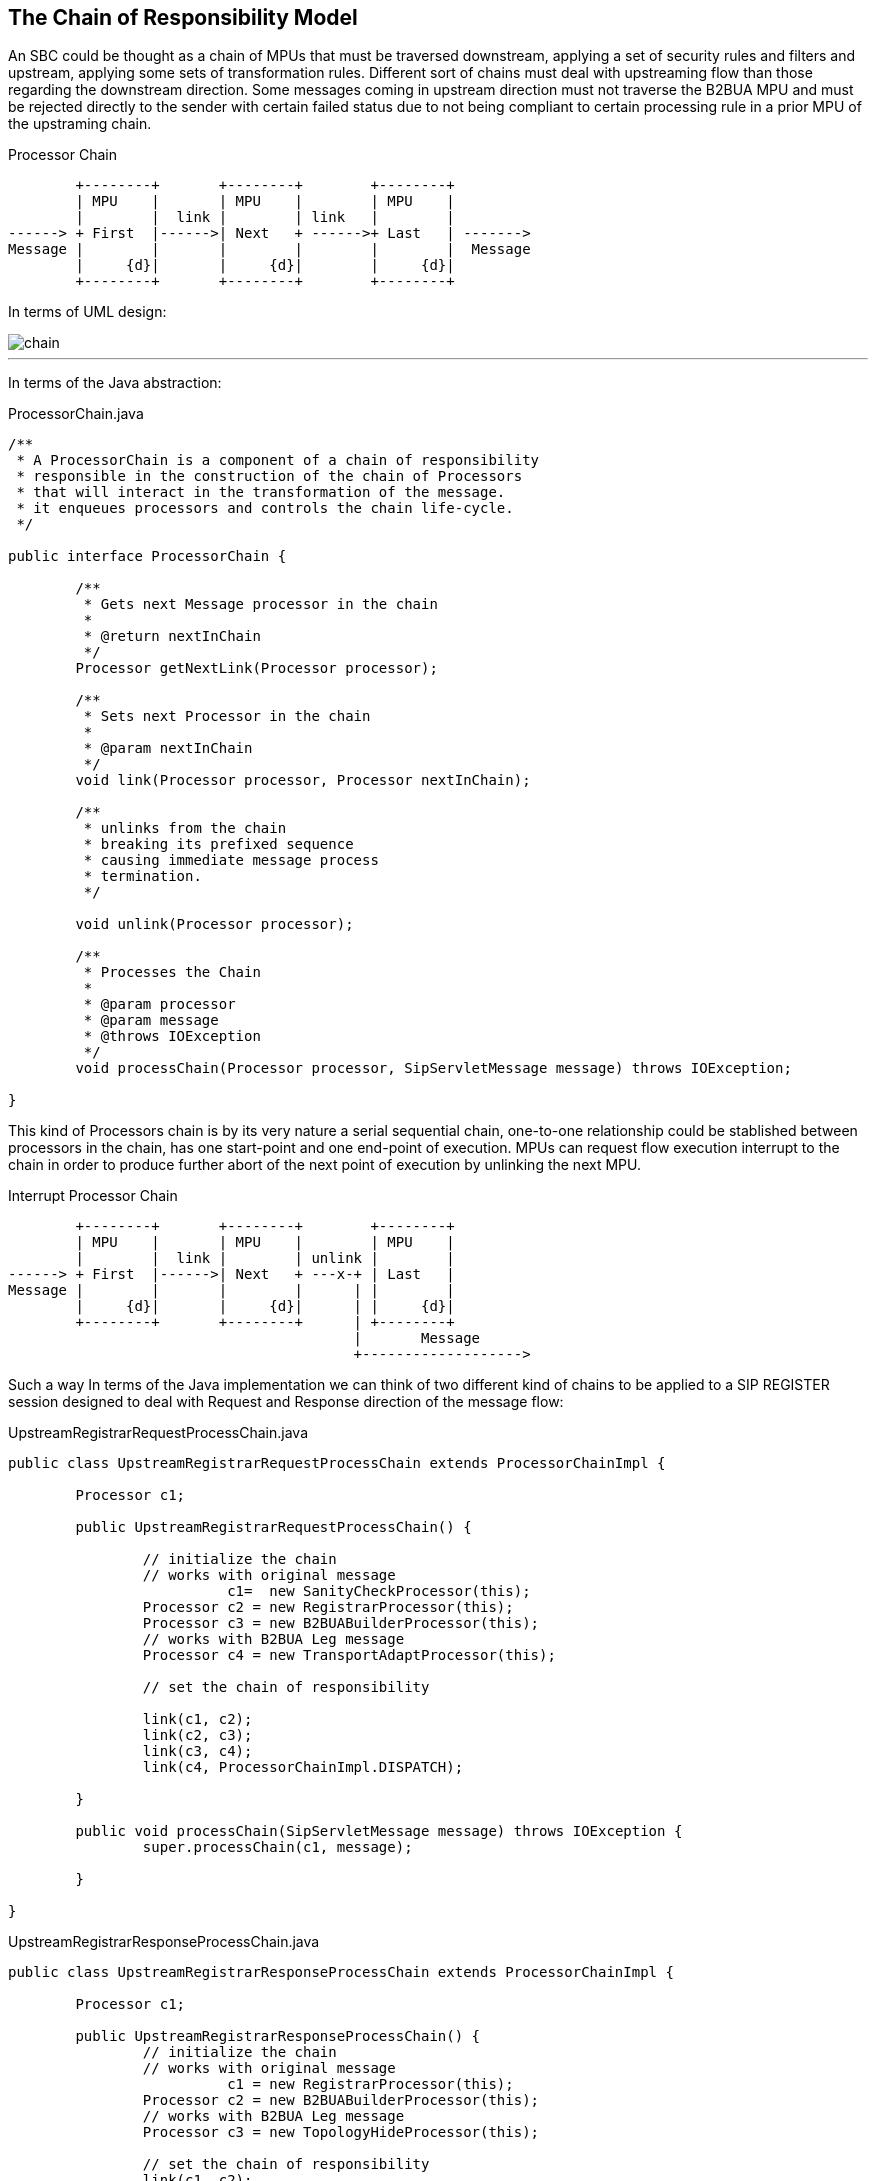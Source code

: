 == The Chain of Responsibility Model

An SBC could be thought as a chain of MPUs that must be traversed downstream,
applying a set of security rules and filters and upstream, applying some sets of transformation rules. Different sort of chains must deal with upstreaming flow than those regarding the downstream direction.
Some messages coming in upstream direction must not traverse the B2BUA MPU and must be rejected directly to the sender with certain failed status due to not being compliant to certain processing rule in a prior MPU of the upstraming chain.

.Processor Chain
[ditaa,images/processor-chain,png]
--
                              
        +--------+       +--------+        +--------+
        | MPU    |       | MPU    |        | MPU    |
        |        |  link |        | link   |        |
------> + First  |------>| Next   + ------>+ Last   | ------->
Message |        |       |        |        |        |  Message
        |     {d}|       |     {d}|        |     {d}|
        +--------+       +--------+        +--------+
           
                    
--

In terms of UML design:

image::images/chain.png[]

---

In terms of the Java abstraction:

.ProcessorChain.java
[source,java]
----
/**
 * A ProcessorChain is a component of a chain of responsibility
 * responsible in the construction of the chain of Processors
 * that will interact in the transformation of the message.
 * it enqueues processors and controls the chain life-cycle.
 */
 
public interface ProcessorChain {
	
	/**
	 * Gets next Message processor in the chain
	 * 
	 * @return nextInChain
	 */
	Processor getNextLink(Processor processor);
	
	/**
	 * Sets next Processor in the chain
	 * 
	 * @param nextInChain
	 */
	void link(Processor processor, Processor nextInChain);
	
	/**
	 * unlinks from the chain
	 * breaking its prefixed sequence
	 * causing immediate message process
	 * termination. 
	 */
	
	void unlink(Processor processor);
	
	/**
	 * Processes the Chain
	 * 
	 * @param processor
	 * @param message
	 * @throws IOException
	 */
	void processChain(Processor processor, SipServletMessage message) throws IOException;
	
}
----

This kind of Processors chain is by its very nature a serial sequential chain, one-to-one relationship could be stablished between processors in the chain, has one start-point and one end-point of execution.
MPUs can request flow execution interrupt to the chain in order to produce
further abort of the next point of execution by unlinking the next MPU.

.Interrupt Processor Chain
[ditaa,images/processor-chain-unlinked,png]
--
                              
        +--------+       +--------+        +--------+
        | MPU    |       | MPU    |        | MPU    |
        |        |  link |        | unlink |        |
------> + First  |------>| Next   + ---x-+ | Last   |  
Message |        |       |        |      | |        |   
        |     {d}|       |     {d}|      | |     {d}|
        +--------+       +--------+      | +--------+
                                         |       Message
                                         +------------------->
                                  
--

Such a way In terms of the Java implementation we can think of two different kind of chains to be applied to a SIP REGISTER session designed to deal with Request and Response direction of the message flow:

.UpstreamRegistrarRequestProcessChain.java
[source,java]
----
public class UpstreamRegistrarRequestProcessChain extends ProcessorChainImpl {

	Processor c1;

	public UpstreamRegistrarRequestProcessChain() {
		
		// initialize the chain
		// works with original message
		          c1=  new SanityCheckProcessor(this);
		Processor c2 = new RegistrarProcessor(this);
		Processor c3 = new B2BUABuilderProcessor(this);
		// works with B2BUA Leg message
		Processor c4 = new TransportAdaptProcessor(this);
		
		// set the chain of responsibility
		
		link(c1, c2);
		link(c2, c3);
		link(c3, c4);
		link(c4, ProcessorChainImpl.DISPATCH);
		
	}
	
	public void processChain(SipServletMessage message) throws IOException {
		super.processChain(c1, message);
		
	}

}
----

.UpstreamRegistrarResponseProcessChain.java
[source,java]
----
public class UpstreamRegistrarResponseProcessChain extends ProcessorChainImpl {

	Processor c1;
	
	public UpstreamRegistrarResponseProcessChain() {
		// initialize the chain
		// works with original message
		          c1 = new RegistrarProcessor(this);
		Processor c2 = new B2BUABuilderProcessor(this);
		// works with B2BUA Leg message
		Processor c3 = new TopologyHideProcessor(this);
		
		// set the chain of responsibility
		link(c1, c2);
		link(c2, c3);
		link(c3, ProcessorChainImpl.DISPATCH);
		
	}
	
	public void processChain(SipServletMessage message) throws IOException {
		super.processChain(c1, message);
	}

}
----
